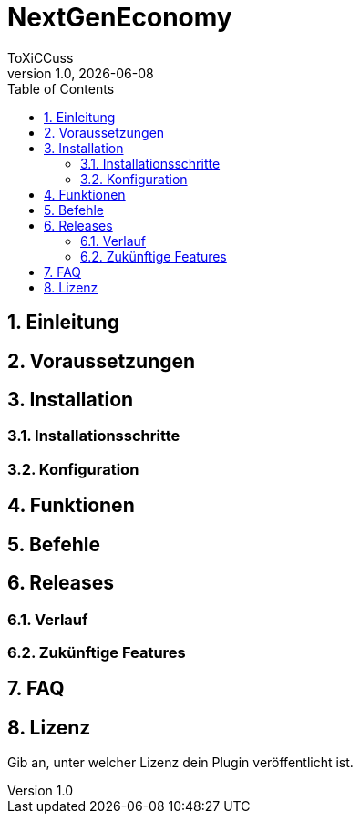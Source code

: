 = NextGenEconomy
ToXiCCuss
v1.0, {docdate}
:doctype: book
:toc: left
:toclevels: 3
:sectnums:
:sectnumlevels: 3
:imagesdir: img/
:table-caption!:
:listing-caption: Listing
:source-highlighter: pygments

toc::[Inhaltsverzeichnis]

== Einleitung

== Voraussetzungen

== Installation

=== Installationsschritte

=== Konfiguration

== Funktionen

== Befehle

== Releases

=== Verlauf

=== Zukünftige Features

== FAQ

== Lizenz

Gib an, unter welcher Lizenz dein Plugin veröffentlicht ist.

